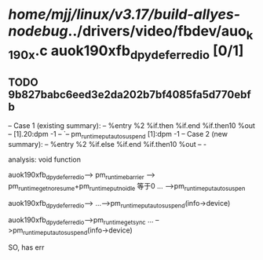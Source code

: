 #+TODO: TODO CHECK | BUG DUP
* /home/mjj/linux/v3.17/build-allyes-nodebug/../drivers/video/fbdev/auo_k190x.c auok190xfb_dpy_deferred_io [0/1]
** TODO 9b827babc6eed3e2da202b7bf4085fa5d770ebfb
   -- Case 1 (existing summary):
   --     %entry %2 %if.then %if.end %if.then10 %out
   --         [1].20:dpm -1
   --         `-- pm_runtime_put_autosuspend [1]:dpm -1
   -- Case 2 (new summary):
   --     %entry %2 %if.else %if.end %if.then10 %out
   --         -

analysis: void function

auok190xfb_dpy_deferred_io--> pm_runtime_barrier --> pm_runtime_get_noresume+pm_runtime_put_noidle  等于0
...
-->pm_runtime_put_autosuspen


auok190xfb_dpy_deferred_io-->
...-->pm_runtime_put_autosuspend(info->device)

auok190xfb_dpy_deferred_io-->pm_runtime_get_sync
...
-->pm_runtime_put_autosuspend(info->device)


SO, has err
